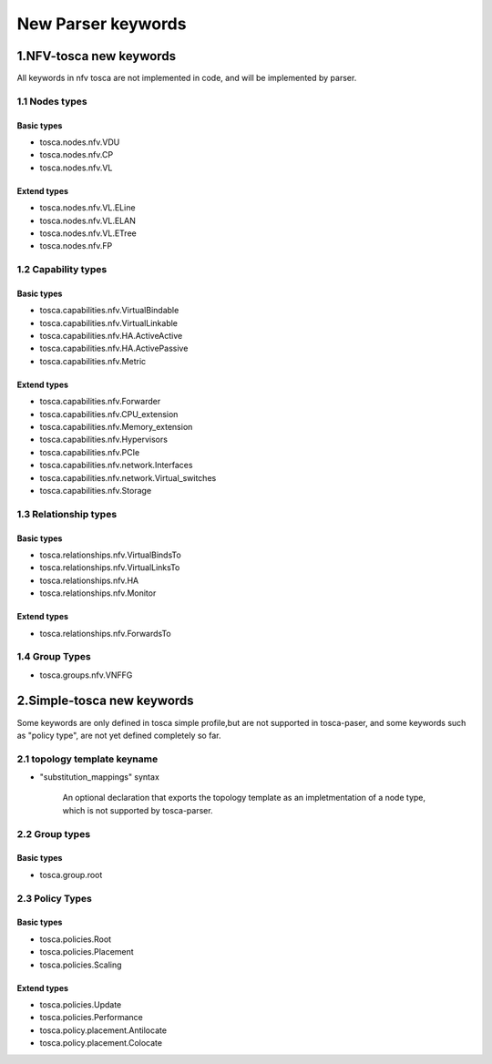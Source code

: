 .. This work is licensed under a Creative Commons Attribution 4.0 International License.
.. http://creativecommons.org/licenses/by/4.0

===================
New Parser keywords
===================

1.NFV-tosca new keywords
------------------------

All keywords in nfv tosca are not implemented in code, and will be
implemented by parser.

1.1 Nodes types
~~~~~~~~~~~~~~~

Basic types
^^^^^^^^^^^

* tosca.nodes.nfv.VDU
* tosca.nodes.nfv.CP
* tosca.nodes.nfv.VL

Extend types
^^^^^^^^^^^^

* tosca.nodes.nfv.VL.ELine
* tosca.nodes.nfv.VL.ELAN
* tosca.nodes.nfv.VL.ETree
* tosca.nodes.nfv.FP

1.2 Capability types
~~~~~~~~~~~~~~~~~~~~

Basic types
^^^^^^^^^^^

* tosca.capabilities.nfv.VirtualBindable
* tosca.capabilities.nfv.VirtualLinkable
* tosca.capabilities.nfv.HA.ActiveActive
* tosca.capabilities.nfv.HA.ActivePassive
* tosca.capabilities.nfv.Metric

Extend types
^^^^^^^^^^^^

* tosca.capabilities.nfv.Forwarder
* tosca.capabilities.nfv.CPU\_extension
* tosca.capabilities.nfv.Memory\_extension
* tosca.capabilities.nfv.Hypervisors
* tosca.capabilities.nfv.PCIe
* tosca.capabilities.nfv.network.Interfaces
* tosca.capabilities.nfv.network.Virtual\_switches
* tosca.capabilities.nfv.Storage

1.3 Relationship types
~~~~~~~~~~~~~~~~~~~~~~

Basic types
^^^^^^^^^^^

* tosca.relationships.nfv.VirtualBindsTo
* tosca.relationships.nfv.VirtualLinksTo
* tosca.relationships.nfv.HA
* tosca.relationships.nfv.Monitor

Extend types
^^^^^^^^^^^^

* tosca.relationships.nfv.ForwardsTo

1.4 Group Types
~~~~~~~~~~~~~~~

* tosca.groups.nfv.VNFFG

2.Simple-tosca new keywords
---------------------------

Some keywords are only defined in tosca simple profile,but are not
supported in tosca-paser, and some keywords such as "policy type", are not yet defined
completely so far.

2.1 topology template keyname
~~~~~~~~~~~~~~~~~~~~~~~~~~~~~

* "substitution\_mappings" syntax

    An optional declaration that exports the topology template as an
    impletmentation of a node type, which is not supported by tosca-parser.

2.2 Group types
~~~~~~~~~~~~~~~

Basic types
^^^^^^^^^^^

* tosca.group.root

2.3 Policy Types
~~~~~~~~~~~~~~~~

Basic types
^^^^^^^^^^^

* tosca.policies.Root
* tosca.policies.Placement
* tosca.policies.Scaling

Extend types
^^^^^^^^^^^^

* tosca.policies.Update
* tosca.policies.Performance
* tosca.policy.placement.Antilocate
* tosca.policy.placement.Colocate

